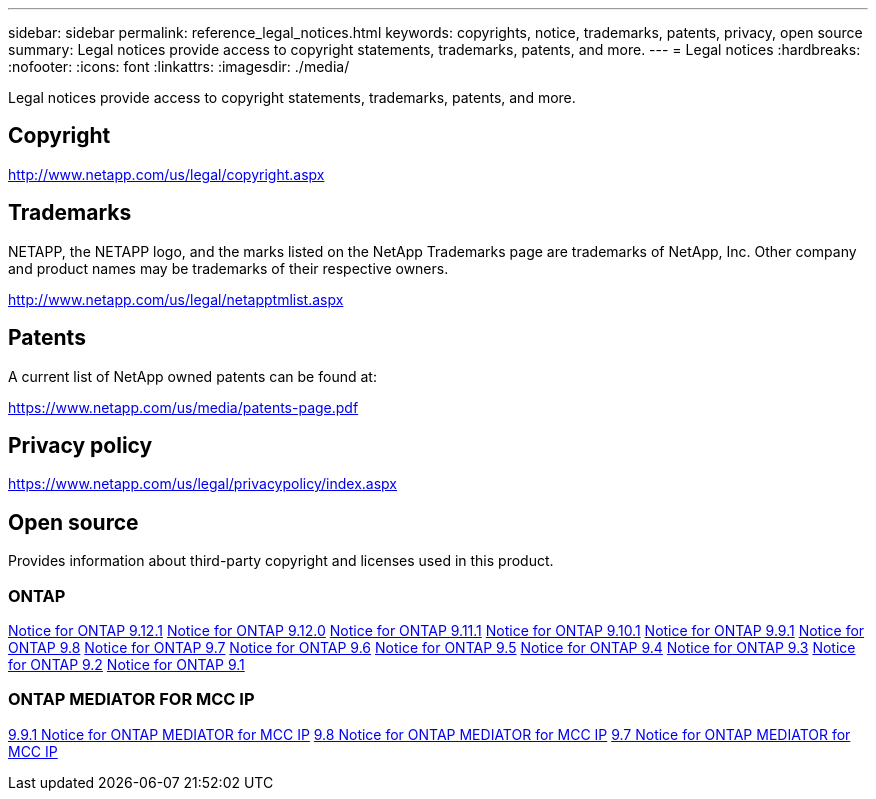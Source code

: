---
sidebar: sidebar
permalink: reference_legal_notices.html
keywords: copyrights, notice, trademarks, patents, privacy, open source
summary: Legal notices provide access to copyright statements, trademarks, patents, and more.
---
= Legal notices
:hardbreaks:
:nofooter:
:icons: font
:linkattrs:
:imagesdir: ./media/

[.lead]
Legal notices provide access to copyright statements, trademarks, patents, and more.

== Copyright

http://www.netapp.com/us/legal/copyright.aspx[^]

== Trademarks

NETAPP, the NETAPP logo, and the marks listed on the NetApp Trademarks page are trademarks of NetApp, Inc. Other company and product names may be trademarks of their respective owners.

http://www.netapp.com/us/legal/netapptmlist.aspx[^]

== Patents

A current list of NetApp owned patents can be found at:

https://www.netapp.com/us/media/patents-page.pdf[^]

== Privacy policy

https://www.netapp.com/us/legal/privacypolicy/index.aspx[^]

== Open source

Provides information about third-party copyright and licenses used in this product.

=== ONTAP

link:https://library.netapp.com/ecm/ecm_download_file/ECMLP2884813[Notice for ONTAP 9.12.1^]
link:https://library.netapp.com/ecm/ecm_download_file/ECMLP2883760[Notice for ONTAP 9.12.0^]
link:https://library.netapp.com/ecm/ecm_download_file/ECMLP2882103[Notice for ONTAP 9.11.1^]
link:https://library.netapp.com/ecm/ecm_download_file/ECMLP2879817[Notice for ONTAP 9.10.1^] 
link:https://library.netapp.com/ecm/ecm_download_file/ECMLP2876856[Notice for ONTAP 9.9.1^]
link:https://library.netapp.com/ecm/ecm_download_file/ECMLP2873871[Notice for ONTAP 9.8^]
link:https://library.netapp.com/ecm/ecm_download_file/ECMLP2860921[Notice for ONTAP 9.7^]
link:https://library.netapp.com/ecm/ecm_download_file/ECMLP2855145[Notice for ONTAP 9.6^]
link:https://library.netapp.com/ecm/ecm_download_file/ECMLP2850702[Notice for ONTAP 9.5^]
link:https://library.netapp.com/ecm/ecm_download_file/ECMLP2844310[Notice for ONTAP 9.4^]
link:https://library.netapp.com/ecm/ecm_download_file/ECMLP2839209[Notice for ONTAP 9.3^]
link:https://library.netapp.com/ecm/ecm_download_file/ECMLP2702054[Notice for ONTAP 9.2^]
link:https://library.netapp.com/ecm/ecm_download_file/ECMLP2516795[Notice for ONTAP 9.1^]

=== ONTAP MEDIATOR FOR MCC IP

link:https://library.netapp.com/ecm/ecm_download_file/ECMLP2870521[9.9.1 Notice for ONTAP MEDIATOR for MCC IP^]
link:https://library.netapp.com/ecm/ecm_download_file/ECMLP2870521[9.8 Notice for ONTAP MEDIATOR for MCC IP^]
link:https://library.netapp.com/ecm/ecm_download_file/ECMLP2870521[9.7 Notice for ONTAP MEDIATOR for MCC IP^]